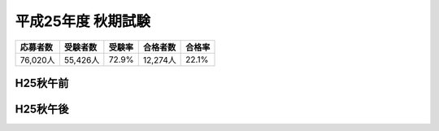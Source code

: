 =====================
 平成25年度 秋期試験
=====================

.. csv-table::
   :header-rows: 1
   :class: toukei table table-bordered table-striped

   応募者数,受験者数,受験率,合格者数,合格率
   "76,020人","55,426人","72.9%","12,274人","22.1%"

H25秋午前
=========
	 
.. raw:: html
	 
	 <div class="openBotton"><a class="jqpdf" target="blank" href="./_static/pdfjs/web/viewer.html?file=http://192.168.12.129/shiken/_build/html/_static/Heisei25Autumnlite.pdf#page=2&zoom=80,-70,765">H25秋午前</a>[PDF]</div>
   
	 <div class="open Resize pdfjs"><iframe src="./_static/pdfjs/web/viewer.html?file=http://192.168.12.129/shiken/_build/html/_static/Heisei25Autumnlite.pdf#page=2&zoom=80,-70,765" width="100%" height="100%"  allowfullscreen></iframe></div>

H25秋午後
=========
	 
.. raw:: html
	 
	 <div class="openBotton"><a class="jqpdf" target="blank" href="./_static/pdfjs/web/viewer.html?file=http://192.168.12.129/shiken/_build/html/_static/Heisei25Autumnlite.pdf#page=50&zoom=80,-70,765">H25秋午後</a>[PDF]</div>
   
	 <div class="open Resize pdfjs"><iframe src="./_static/pdfjs/web/viewer.html?file=http://192.168.12.129/shiken/_build/html/_static/Heisei25Autumnlite.pdf#page=50&zoom=80,-70,765" width="100%" height="100%"  allowfullscreen></iframe></div>

